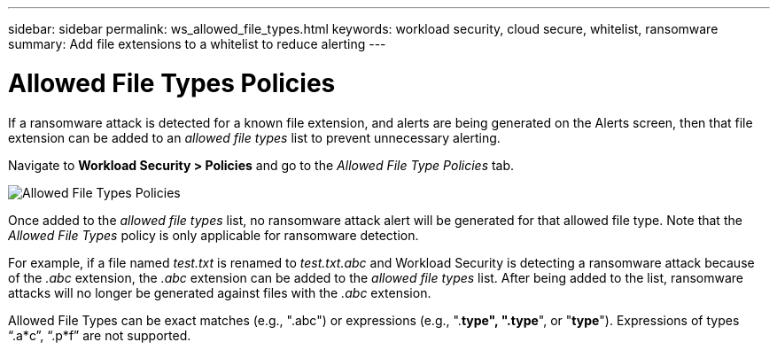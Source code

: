 ---
sidebar: sidebar
permalink: ws_allowed_file_types.html
keywords: workload security, cloud secure, whitelist, ransomware
summary: Add file extensions to a whitelist to reduce alerting
---

= Allowed File Types Policies

:hardbreaks:
:nofooter:
:icons: font
:linkattrs:
:imagesdir: ./media

[.lead]
If a ransomware attack is detected for a known file extension, and alerts are being generated on the Alerts screen, then that file extension can be added to an _allowed file types_ list to prevent unnecessary alerting.

Navigate to *Workload Security > Policies* and go to the _Allowed File Type Policies_ tab.

image:WS_Allowed_File_Type_Policies.png[Allowed File Types Policies]

Once added to the _allowed file types_ list, no ransomware attack alert will be generated for that allowed file type. Note that the _Allowed File Types_ policy is only applicable for ransomware detection.

For example, if a file named _test.txt_ is renamed to _test.txt.abc_ and Workload Security is detecting a ransomware attack because of the _.abc_ extension, the _.abc_ extension can be added to the _allowed file types_ list. After being added to the list, ransomware attacks will no longer be generated against files with the _.abc_ extension.

Allowed File Types can be exact matches (e.g., ".abc") or expressions (e.g., ".*type", ".type*", or "*type*"). Expressions of types “.a*c”, “.p*f” are not supported.
